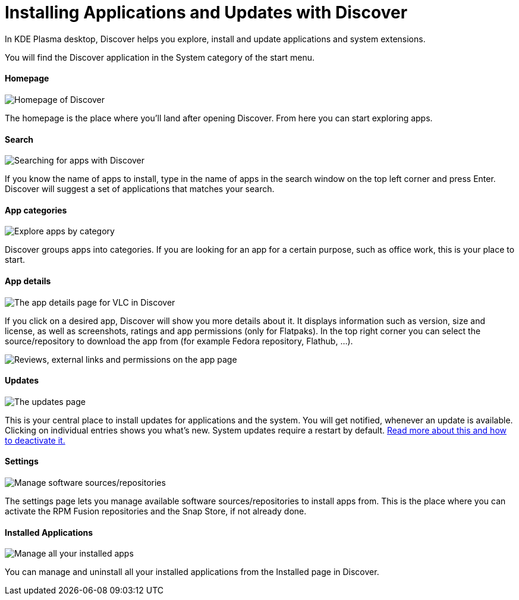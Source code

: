 = Installing Applications and Updates with Discover

In KDE Plasma desktop, Discover helps you explore, install and update applications and system extensions.

You will find the Discover application in the System category of the start menu.

==== Homepage

image::discover_main.png[Homepage of Discover]

The homepage is the place where you’ll land after opening Discover. From here you can start exploring apps.

==== Search

image::discover_search.png[Searching for apps with Discover]

If you know the name of apps to install, type in the name of apps in the search window on the top left corner and press Enter. Discover will suggest a set of applications that matches your search.

==== App categories

image::discover_categories.png[Explore apps by category]

Discover groups apps into categories. If you are looking for an app for a certain purpose, such as office work, this is your place to start.

==== App details

image::discover_appinfo.png[The app details page for VLC in Discover]

If you click on a desired app, Discover will show you more details about it. It displays information such as version, size and license, as well as screenshots, ratings and app permissions (only for Flatpaks). In the top right corner you can select the source/repository to download the app from (for example Fedora repository, Flathub, …).

image::discover_appperm.png["Reviews, external links and permissions on the app page"]

==== Updates

image::discover_updates.png[The updates page]

This is your central place to install updates for applications and the system. You will get notified, whenever an update is available. Clicking on individual entries shows you what’s new. System updates require a restart by default. xref:offlineupdates.adoc[Read more about this and how to deactivate it.]

==== Settings

image::discover_settings.png[Manage software sources/repositories]

The settings page lets you manage available software sources/repositories to install apps from. This is the place where you can activate the RPM Fusion repositories and the Snap Store, if not already done.

==== Installed Applications

image::discover_installed.png[Manage all your installed apps]

You can manage and uninstall all your installed applications from the Installed page in Discover.
